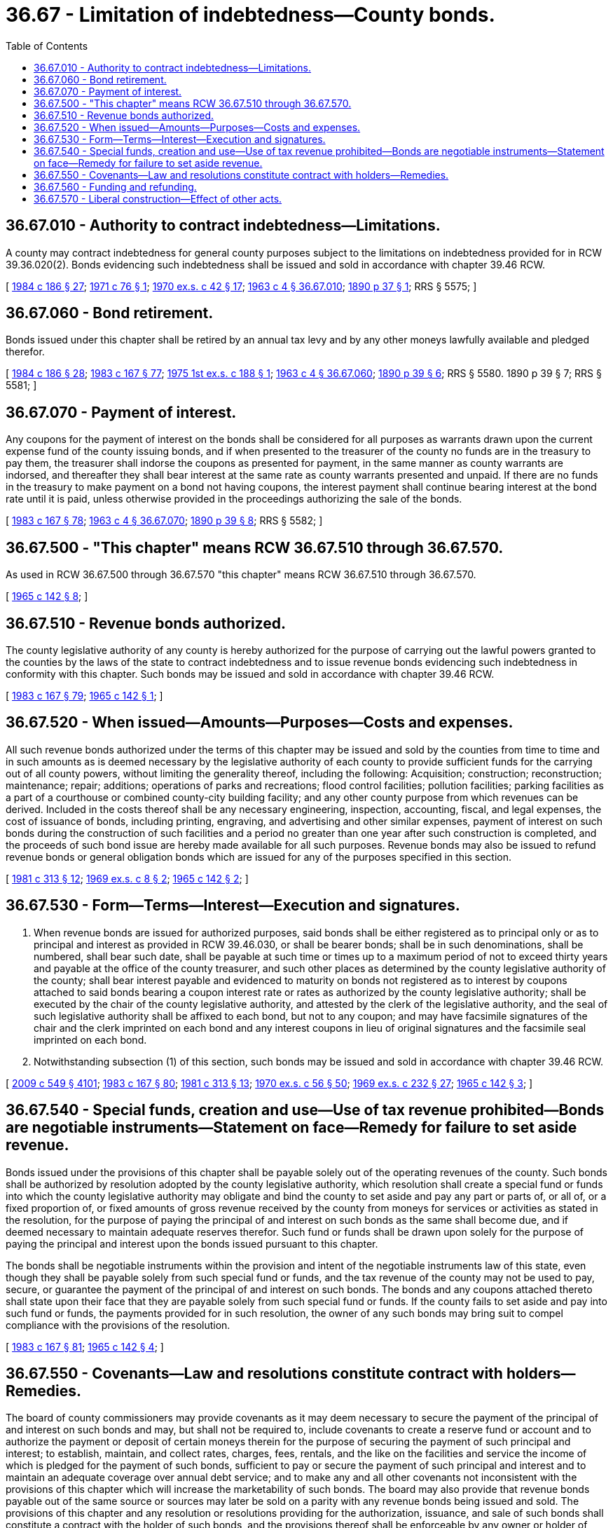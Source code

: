 = 36.67 - Limitation of indebtedness—County bonds.
:toc:

== 36.67.010 - Authority to contract indebtedness—Limitations.
A county may contract indebtedness for general county purposes subject to the limitations on indebtedness provided for in RCW 39.36.020(2). Bonds evidencing such indebtedness shall be issued and sold in accordance with chapter 39.46 RCW.

[ http://leg.wa.gov/CodeReviser/documents/sessionlaw/1984c186.pdf?cite=1984%20c%20186%20§%2027[1984 c 186 § 27]; http://leg.wa.gov/CodeReviser/documents/sessionlaw/1971c76.pdf?cite=1971%20c%2076%20§%201[1971 c 76 § 1]; http://leg.wa.gov/CodeReviser/documents/sessionlaw/1970ex1c42.pdf?cite=1970%20ex.s.%20c%2042%20§%2017[1970 ex.s. c 42 § 17]; http://leg.wa.gov/CodeReviser/documents/sessionlaw/1963c4.pdf?cite=1963%20c%204%20§%2036.67.010[1963 c 4 § 36.67.010]; http://leg.wa.gov/CodeReviser/documents/sessionlaw/1890c37.pdf?cite=1890%20p%2037%20§%201[1890 p 37 § 1]; RRS § 5575; ]

== 36.67.060 - Bond retirement.
Bonds issued under this chapter shall be retired by an annual tax levy and by any other moneys lawfully available and pledged therefor.

[ http://leg.wa.gov/CodeReviser/documents/sessionlaw/1984c186.pdf?cite=1984%20c%20186%20§%2028[1984 c 186 § 28]; http://leg.wa.gov/CodeReviser/documents/sessionlaw/1983c167.pdf?cite=1983%20c%20167%20§%2077[1983 c 167 § 77]; http://leg.wa.gov/CodeReviser/documents/sessionlaw/1975ex1c188.pdf?cite=1975%201st%20ex.s.%20c%20188%20§%201[1975 1st ex.s. c 188 § 1]; http://leg.wa.gov/CodeReviser/documents/sessionlaw/1963c4.pdf?cite=1963%20c%204%20§%2036.67.060[1963 c 4 § 36.67.060]; http://leg.wa.gov/CodeReviser/documents/sessionlaw/1890c39.pdf?cite=1890%20p%2039%20§%206[1890 p 39 § 6]; RRS § 5580.   1890 p 39 § 7; RRS § 5581; ]

== 36.67.070 - Payment of interest.
Any coupons for the payment of interest on the bonds shall be considered for all purposes as warrants drawn upon the current expense fund of the county issuing bonds, and if when presented to the treasurer of the county no funds are in the treasury to pay them, the treasurer shall indorse the coupons as presented for payment, in the same manner as county warrants are indorsed, and thereafter they shall bear interest at the same rate as county warrants presented and unpaid. If there are no funds in the treasury to make payment on a bond not having coupons, the interest payment shall continue bearing interest at the bond rate until it is paid, unless otherwise provided in the proceedings authorizing the sale of the bonds.

[ http://leg.wa.gov/CodeReviser/documents/sessionlaw/1983c167.pdf?cite=1983%20c%20167%20§%2078[1983 c 167 § 78]; http://leg.wa.gov/CodeReviser/documents/sessionlaw/1963c4.pdf?cite=1963%20c%204%20§%2036.67.070[1963 c 4 § 36.67.070]; http://leg.wa.gov/CodeReviser/documents/sessionlaw/1890c39.pdf?cite=1890%20p%2039%20§%208[1890 p 39 § 8]; RRS § 5582; ]

== 36.67.500 - "This chapter" means RCW  36.67.510 through  36.67.570.
As used in RCW 36.67.500 through 36.67.570 "this chapter" means RCW 36.67.510 through 36.67.570.

[ http://leg.wa.gov/CodeReviser/documents/sessionlaw/1965c142.pdf?cite=1965%20c%20142%20§%208[1965 c 142 § 8]; ]

== 36.67.510 - Revenue bonds authorized.
The county legislative authority of any county is hereby authorized for the purpose of carrying out the lawful powers granted to the counties by the laws of the state to contract indebtedness and to issue revenue bonds evidencing such indebtedness in conformity with this chapter. Such bonds may be issued and sold in accordance with chapter 39.46 RCW.

[ http://leg.wa.gov/CodeReviser/documents/sessionlaw/1983c167.pdf?cite=1983%20c%20167%20§%2079[1983 c 167 § 79]; http://leg.wa.gov/CodeReviser/documents/sessionlaw/1965c142.pdf?cite=1965%20c%20142%20§%201[1965 c 142 § 1]; ]

== 36.67.520 - When issued—Amounts—Purposes—Costs and expenses.
All such revenue bonds authorized under the terms of this chapter may be issued and sold by the counties from time to time and in such amounts as is deemed necessary by the legislative authority of each county to provide sufficient funds for the carrying out of all county powers, without limiting the generality thereof, including the following: Acquisition; construction; reconstruction; maintenance; repair; additions; operations of parks and recreations; flood control facilities; pollution facilities; parking facilities as a part of a courthouse or combined county-city building facility; and any other county purpose from which revenues can be derived. Included in the costs thereof shall be any necessary engineering, inspection, accounting, fiscal, and legal expenses, the cost of issuance of bonds, including printing, engraving, and advertising and other similar expenses, payment of interest on such bonds during the construction of such facilities and a period no greater than one year after such construction is completed, and the proceeds of such bond issue are hereby made available for all such purposes. Revenue bonds may also be issued to refund revenue bonds or general obligation bonds which are issued for any of the purposes specified in this section.

[ http://leg.wa.gov/CodeReviser/documents/sessionlaw/1981c313.pdf?cite=1981%20c%20313%20§%2012[1981 c 313 § 12]; http://leg.wa.gov/CodeReviser/documents/sessionlaw/1969ex1c8.pdf?cite=1969%20ex.s.%20c%208%20§%202[1969 ex.s. c 8 § 2]; http://leg.wa.gov/CodeReviser/documents/sessionlaw/1965c142.pdf?cite=1965%20c%20142%20§%202[1965 c 142 § 2]; ]

== 36.67.530 - Form—Terms—Interest—Execution and signatures.
. When revenue bonds are issued for authorized purposes, said bonds shall be either registered as to principal only or as to principal and interest as provided in RCW 39.46.030, or shall be bearer bonds; shall be in such denominations, shall be numbered, shall bear such date, shall be payable at such time or times up to a maximum period of not to exceed thirty years and payable at the office of the county treasurer, and such other places as determined by the county legislative authority of the county; shall bear interest payable and evidenced to maturity on bonds not registered as to interest by coupons attached to said bonds bearing a coupon interest rate or rates as authorized by the county legislative authority; shall be executed by the chair of the county legislative authority, and attested by the clerk of the legislative authority, and the seal of such legislative authority shall be affixed to each bond, but not to any coupon; and may have facsimile signatures of the chair and the clerk imprinted on each bond and any interest coupons in lieu of original signatures and the facsimile seal imprinted on each bond.

. Notwithstanding subsection (1) of this section, such bonds may be issued and sold in accordance with chapter 39.46 RCW.

[ http://lawfilesext.leg.wa.gov/biennium/2009-10/Pdf/Bills/Session%20Laws/Senate/5038.SL.pdf?cite=2009%20c%20549%20§%204101[2009 c 549 § 4101]; http://leg.wa.gov/CodeReviser/documents/sessionlaw/1983c167.pdf?cite=1983%20c%20167%20§%2080[1983 c 167 § 80]; http://leg.wa.gov/CodeReviser/documents/sessionlaw/1981c313.pdf?cite=1981%20c%20313%20§%2013[1981 c 313 § 13]; http://leg.wa.gov/CodeReviser/documents/sessionlaw/1970ex1c56.pdf?cite=1970%20ex.s.%20c%2056%20§%2050[1970 ex.s. c 56 § 50]; http://leg.wa.gov/CodeReviser/documents/sessionlaw/1969ex1c232.pdf?cite=1969%20ex.s.%20c%20232%20§%2027[1969 ex.s. c 232 § 27]; http://leg.wa.gov/CodeReviser/documents/sessionlaw/1965c142.pdf?cite=1965%20c%20142%20§%203[1965 c 142 § 3]; ]

== 36.67.540 - Special funds, creation and use—Use of tax revenue prohibited—Bonds are negotiable instruments—Statement on face—Remedy for failure to set aside revenue.
Bonds issued under the provisions of this chapter shall be payable solely out of the operating revenues of the county. Such bonds shall be authorized by resolution adopted by the county legislative authority, which resolution shall create a special fund or funds into which the county legislative authority may obligate and bind the county to set aside and pay any part or parts of, or all of, or a fixed proportion of, or fixed amounts of gross revenue received by the county from moneys for services or activities as stated in the resolution, for the purpose of paying the principal of and interest on such bonds as the same shall become due, and if deemed necessary to maintain adequate reserves therefor. Such fund or funds shall be drawn upon solely for the purpose of paying the principal and interest upon the bonds issued pursuant to this chapter.

The bonds shall be negotiable instruments within the provision and intent of the negotiable instruments law of this state, even though they shall be payable solely from such special fund or funds, and the tax revenue of the county may not be used to pay, secure, or guarantee the payment of the principal of and interest on such bonds. The bonds and any coupons attached thereto shall state upon their face that they are payable solely from such special fund or funds. If the county fails to set aside and pay into such fund or funds, the payments provided for in such resolution, the owner of any such bonds may bring suit to compel compliance with the provisions of the resolution.

[ http://leg.wa.gov/CodeReviser/documents/sessionlaw/1983c167.pdf?cite=1983%20c%20167%20§%2081[1983 c 167 § 81]; http://leg.wa.gov/CodeReviser/documents/sessionlaw/1965c142.pdf?cite=1965%20c%20142%20§%204[1965 c 142 § 4]; ]

== 36.67.550 - Covenants—Law and resolutions constitute contract with holders—Remedies.
The board of county commissioners may provide covenants as it may deem necessary to secure the payment of the principal of and interest on such bonds and may, but shall not be required to, include covenants to create a reserve fund or account and to authorize the payment or deposit of certain moneys therein for the purpose of securing the payment of such principal and interest; to establish, maintain, and collect rates, charges, fees, rentals, and the like on the facilities and service the income of which is pledged for the payment of such bonds, sufficient to pay or secure the payment of such principal and interest and to maintain an adequate coverage over annual debt service; and to make any and all other covenants not inconsistent with the provisions of this chapter which will increase the marketability of such bonds. The board may also provide that revenue bonds payable out of the same source or sources may later be sold on a parity with any revenue bonds being issued and sold. The provisions of this chapter and any resolution or resolutions providing for the authorization, issuance, and sale of such bonds shall constitute a contract with the holder of such bonds, and the provisions thereof shall be enforceable by any owner or holder of such bonds by mandamus or any appropriate suit, action or proceeding at law or in equity in any court of competent jurisdiction.

[ http://leg.wa.gov/CodeReviser/documents/sessionlaw/1965c142.pdf?cite=1965%20c%20142%20§%205[1965 c 142 § 5]; ]

== 36.67.560 - Funding and refunding.
. The county legislative authority of any county may by resolution, from time to time, provide for the issuance of funding or refunding revenue bonds to fund or refund any outstanding revenue bonds and any interest and premiums due thereon at or before the maturity of such bonds, and parts or all of various series and issues of outstanding revenue bonds in the amount thereof to be funded or refunded. Such bonds may be in any form, including bearer bonds or registered bonds as provided in RCW 39.46.030.

The county legislative authority shall create a special fund for the sole purpose of paying the principal of and interest on such funding or refunding revenue bonds, into which fund the legislative authority shall obligate and bind the county to set aside and pay any part or parts of, or all of, or a fixed proportion of, or a fixed amount of the revenue of the facility of the county sufficient to pay such principal and interest as the same shall become due, and if deemed necessary to maintain adequate reserves therefor.

Such funding or refunding bonds shall be negotiable instruments within the provisions and intent of the negotiable instruments law of this state, and the tax revenue of the county may not be used to pay, secure, or guarantee the payment of the principal of and interest on such bonds.

The county may exchange such funding or refunding bonds for the bonds, and any coupons being funded or refunded, or it may sell such funding or refunding bonds in the manner, at such price and at such rate or rates of interest as the legislative authority shall deem to be for the best interest of the county and its inhabitants, either at public or private sale.

The provisions of this chapter relating to the terms, conditions, covenants, issuance, and sale of revenue bonds shall be applicable to such funding or refunding bonds except as may be otherwise specifically provided in this section.

. Notwithstanding subsection (1) of this section, such bonds may be issued and sold in accordance with chapter 39.46 RCW.

[ http://leg.wa.gov/CodeReviser/documents/sessionlaw/1983c167.pdf?cite=1983%20c%20167%20§%2082[1983 c 167 § 82]; http://leg.wa.gov/CodeReviser/documents/sessionlaw/1970ex1c56.pdf?cite=1970%20ex.s.%20c%2056%20§%2051[1970 ex.s. c 56 § 51]; http://leg.wa.gov/CodeReviser/documents/sessionlaw/1969ex1c232.pdf?cite=1969%20ex.s.%20c%20232%20§%2028[1969 ex.s. c 232 § 28]; http://leg.wa.gov/CodeReviser/documents/sessionlaw/1965c142.pdf?cite=1965%20c%20142%20§%206[1965 c 142 § 6]; ]

== 36.67.570 - Liberal construction—Effect of other acts.
This chapter shall be complete authority for the issuance of the revenue bonds hereby authorized, and shall be liberally construed to accomplish its purposes. Any restrictions, limitations or regulations relative to the issuance of such revenue bonds contained in any other act shall not apply to the bonds issued under this chapter. Any act inconsistent herewith shall be deemed modified to conform with the provisions of this chapter for the purpose of this chapter only.

[ http://leg.wa.gov/CodeReviser/documents/sessionlaw/1965c142.pdf?cite=1965%20c%20142%20§%207[1965 c 142 § 7]; ]

